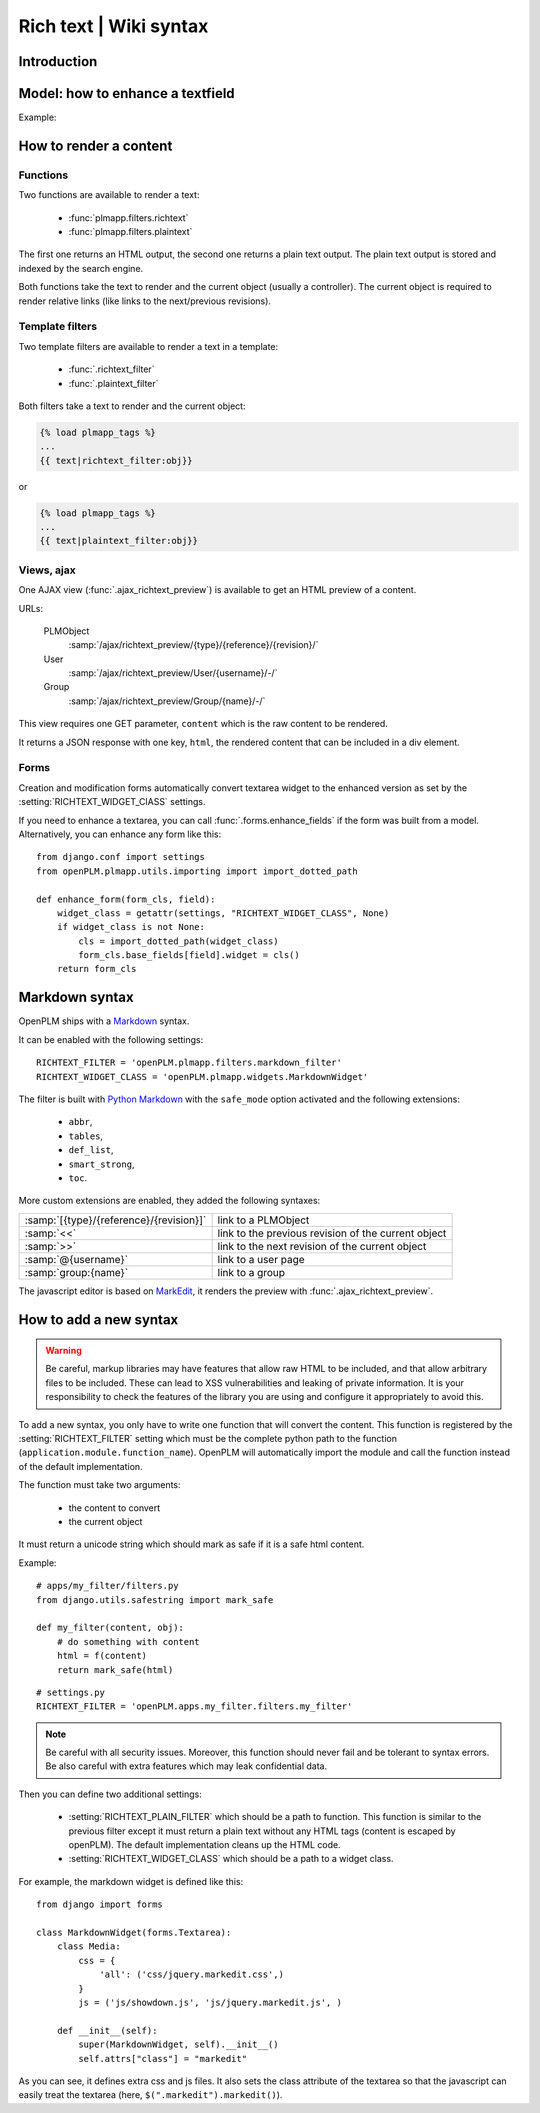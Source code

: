 ==========================================================
Rich text | Wiki syntax
==========================================================

.. versionadded:: 1.3


Introduction
================


Model: how to enhance a textfield 
===================================

Example:

.. code-block:: python
    :emphasize-lines: 4
    
    class MyModel(Part):

        my_text_field = models.TextField()
        my_text_field.richtext = True

How to render a content
===========================

Functions
++++++++++++++

Two functions are available to render a text:

 * :func:`plmapp.filters.richtext`
 * :func:`plmapp.filters.plaintext`

The first one returns an HTML output,
the second one returns a plain text output.
The plain text output is stored and indexed by the search engine.

Both functions take the text to render and the current object
(usually a controller). The current object is required to
render relative links (like links to the next/previous revisions).

Template filters
++++++++++++++++

Two template filters are available to render a text in a template:

 * :func:`.richtext_filter`
 * :func:`.plaintext_filter`

Both filters take a text to render and the current object:

.. code-block:: django

    {% load plmapp_tags %}
    ...
    {{ text|richtext_filter:obj}} 

or

.. code-block:: django

    {% load plmapp_tags %}
    ...
    {{ text|plaintext_filter:obj}} 

Views, ajax
++++++++++++

One AJAX view (:func:`.ajax_richtext_preview`) is available to 
get an HTML preview of a content.

URLs:

    PLMObject
        :samp:`/ajax/richtext_preview/{type}/{reference}/{revision}/`

    User
        :samp:`/ajax/richtext_preview/User/{username}/-/`

    Group
        :samp:`/ajax/richtext_preview/Group/{name}/-/`


This view requires one GET parameter, ``content`` which is the
raw content to be rendered.

It returns a JSON response with one key, ``html``, the rendered
content that can be included in a div element.

Forms
+++++++

Creation and modification forms automatically convert
textarea widget to the enhanced version as set
by the :setting:`RICHTEXT_WIDGET_ClASS` settings.

If you need to enhance a textarea, you can call 
:func:`.forms.enhance_fields` if the form was built from a model.
Alternatively, you can enhance any form like this::

    from django.conf import settings
    from openPLM.plmapp.utils.importing import import_dotted_path

    def enhance_form(form_cls, field):
        widget_class = getattr(settings, "RICHTEXT_WIDGET_CLASS", None)
        if widget_class is not None:
            cls = import_dotted_path(widget_class)
            form_cls.base_fields[field].widget = cls()
        return form_cls


Markdown syntax
==================

OpenPLM ships with a `Markdown`_ syntax.

It can be enabled with the following settings::

    RICHTEXT_FILTER = 'openPLM.plmapp.filters.markdown_filter'
    RICHTEXT_WIDGET_CLASS = 'openPLM.plmapp.widgets.MarkdownWidget'

The filter is built with `Python Markdown`_ with the ``safe_mode`` option activated
and the following extensions:

    * ``abbr``,
    * ``tables``,
    * ``def_list``,
    * ``smart_strong``, 
    * ``toc``.

More custom extensions are enabled, they added the following syntaxes:

.. list-table::

    * - :samp:`[{type}/{reference}/{revision}]`
      - link to a PLMObject
    * - :samp:`<<`
      - link to the previous revision of the current object
    * - :samp:`>>`
      - link to the next revision of the current object
    * - :samp:`@{username}`
      - link to a user page
    * - :samp:`group:{name}`
      - link to a group


The javascript editor is based on `MarkEdit`_, it renders the preview
with :func:`.ajax_richtext_preview`.

.. _Python Markdown: http://pythonhosted.org/Markdown/index.html

.. _Markdown: http://daringfireball.net/projects/markdown/

.. _MarkEdit: http://tstone.github.com/jquery-markedit/


How to add a new syntax
=========================

.. warning::

    Be careful, markup libraries may have features that allow raw HTML to be
    included, and that allow arbitrary files to be included. These can lead to
    XSS vulnerabilities and leaking of private information. It is your
    responsibility to check the features of the library you are using and
    configure it appropriately to avoid this.


To add a new syntax, you only have to write one function that
will convert the content.
This function is registered by the :setting:`RICHTEXT_FILTER` setting
which must be the complete python path to the function
(``application.module.function_name``).
OpenPLM will automatically import the module and call the function instead
of the default implementation.


The function must take two arguments:

    * the content to convert
    * the current object

It must return a unicode string which should mark as safe if it
is a safe html content.

Example::

    # apps/my_filter/filters.py
    from django.utils.safestring import mark_safe

    def my_filter(content, obj):
        # do something with content
        html = f(content)
        return mark_safe(html)

::

    # settings.py
    RICHTEXT_FILTER = 'openPLM.apps.my_filter.filters.my_filter'

.. note::

    Be careful with all security issues. Moreover, this function
    should never fail and be tolerant to syntax errors.
    Be also careful with extra features which may leak
    confidential data.


Then you can define two additional settings:

   * :setting:`RICHTEXT_PLAIN_FILTER` which should be a
     path to function.
     This function is similar to the previous filter except it
     must return a plain text without any HTML tags (content
     is escaped by openPLM).
     The default implementation cleans up the HTML code.

   * :setting:`RICHTEXT_WIDGET_CLASS` which should be a
     path to a widget class.


For example, the markdown widget is defined like this::

    from django import forms

    class MarkdownWidget(forms.Textarea):
        class Media:
            css = {
                'all': ('css/jquery.markedit.css',)
            }
            js = ('js/showdown.js', 'js/jquery.markedit.js', )

        def __init__(self):
            super(MarkdownWidget, self).__init__()
            self.attrs["class"] = "markedit"

As you can see, it defines extra css and js files.
It also sets the class attribute of the textarea so that
the javascript can easily treat the textarea
(here, ``$(".markedit").markedit()``).


